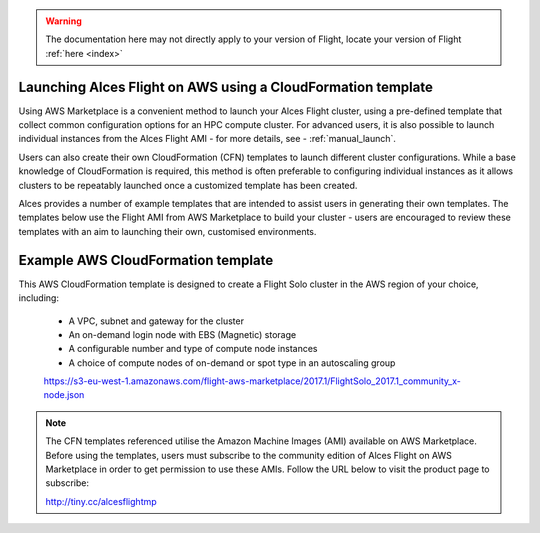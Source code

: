  .. _template_launch:

.. warning:: The documentation here may not directly apply to your version of Flight, locate your version of Flight :ref:`here <index>`


Launching Alces Flight on AWS using a CloudFormation template
#############################################################

Using AWS Marketplace is a convenient method to launch your Alces Flight cluster, using a pre-defined template that collect common configuration options for an HPC compute cluster. For advanced users, it is also possible to launch individual instances from the Alces Flight AMI - for more details, see - :ref:`manual_launch`.

Users can also create their own CloudFormation (CFN) templates to launch different cluster configurations. While a base knowledge of CloudFormation is required, this method is often preferable to configuring individual instances as it allows clusters to be repeatably launched once a customized template has been created.

Alces provides a number of example templates that are intended to assist users in generating their own templates. The templates below use the Flight AMI from AWS Marketplace to build your cluster - users are encouraged to review these templates with an aim to launching their own, customised environments.


Example AWS CloudFormation template
#####################################

This AWS CloudFormation template is designed to create a Flight Solo cluster in the AWS region of your choice, including:

 - A VPC, subnet and gateway for the cluster
 - An on-demand login node with EBS (Magnetic) storage
 - A configurable number and type of compute node instances
 - A choice of compute nodes of on-demand or spot type in an autoscaling group
 
 https://s3-eu-west-1.amazonaws.com/flight-aws-marketplace/2017.1/FlightSolo_2017.1_community_x-node.json
 
.. note:: The CFN templates referenced utilise the Amazon Machine Images (AMI) available on AWS Marketplace. Before using the templates, users must subscribe to the community edition of Alces Flight on AWS Marketplace in order to get permission to use these AMIs. Follow the URL below to visit the product page to subscribe:

 http://tiny.cc/alcesflightmp
